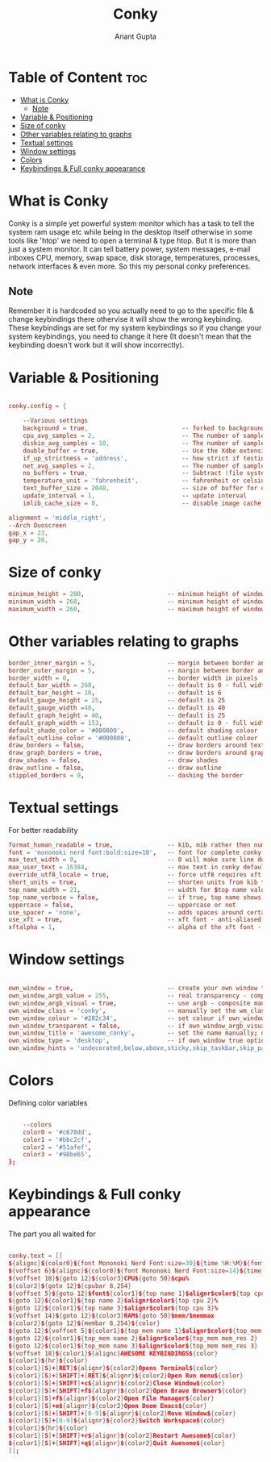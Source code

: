 #+TITLE: Conky
#+DESCRIPTION: My personal conky setup
#+AUTHOR: Anant Gupta
#+PROPERTY: header-args :tangle awesome.conkyrc

* Table of Content :toc:
- [[#what-is-conky][What is Conky]]
  - [[#note][Note]]
- [[#variable--positioning][Variable & Positioning]]
- [[#size-of-conky][Size of conky]]
- [[#other-variables-relating-to-graphs][Other variables relating to graphs]]
- [[#textual-settings][Textual settings]]
- [[#window-settings][Window settings]]
- [[#colors][Colors]]
- [[#keybindings--full-conky-appearance][Keybindings & Full conky appearance]]

* What is Conky
Conky is a simple yet powerful system monitor which has a task to tell the system ram usage etc while being in the desktop itself otherwise in some tools like 'htop' we need to open a terminal & type htop. But it is more than just a system monitor. It can tell battery power, system messages, e-mail inboxes CPU, memory, swap space, disk storage, temperatures, processes, network interfaces & even more. So this my personal conky preferences.
** Note
Remember it is hardcoded so you actually need to go to the specific file & change keybindings there othervise it will show the wrong keybinding. These keybindings are set for my system keybindings so if you change your system keybindings, you need to change it here (It doesn't mean that the keybinding doesn't work but it will show incorrectly).

* Variable & Positioning
#+begin_src conf

conky.config = {

	--Various settings
	background = true, 							-- forked to background
	cpu_avg_samples = 2,						-- The number of samples to average for CPU monitoring.
	diskio_avg_samples = 10,					-- The number of samples to average for disk I/O monitoring.
	double_buffer = true,						-- Use the Xdbe extension? (eliminates flicker)
	if_up_strictness = 'address',				-- how strict if testing interface is up - up, link or address
	net_avg_samples = 2,						-- The number of samples to average for net data
	no_buffers = true,							-- Subtract (file system) buffers from used memory?
	temperature_unit = 'fahrenheit',			-- fahrenheit or celsius
	text_buffer_size = 2048,					-- size of buffer for display of content of large variables - default 256
	update_interval = 1,						-- update interval
	imlib_cache_size = 0,                       -- disable image cache to get a new spotify cover per song

alignment = 'middle_right',
--Arch Duoscreen
gap_x = 23,
gap_y = 20,

#+end_src

* Size of conky

#+begin_src conf
minimum_height = 200,						-- minimum height of window
minimum_width = 260,						-- minimum height of window
maximum_width = 260,						-- maximum height of window

#+end_src

* Other variables relating to graphs

#+begin_src conf
	border_inner_margin = 5, 					-- margin between border and text
	border_outer_margin = 5, 					-- margin between border and edge of window
	border_width = 0, 							-- border width in pixels
	default_bar_width = 260,					-- default is 0 - full width
	default_bar_height = 10,					-- default is 6
	default_gauge_height = 25,					-- default is 25
	default_gauge_width =40,					-- default is 40
	default_graph_height = 40,					-- default is 25
	default_graph_width = 153,					-- default is 0 - full width
	default_shade_color = '#000000',			-- default shading colour
	default_outline_color = '#000000',			-- default outline colour
	draw_borders = false,						-- draw borders around text
	draw_graph_borders = true,					-- draw borders around graphs
	draw_shades = false,						-- draw shades
	draw_outline = false,						-- draw outline
	stippled_borders = 0,						-- dashing the border

#+end_src

* Textual settings
For better readability

#+begin_src conf
	format_human_readable = true,				-- kib, mib rather then number of bytes
	font = 'mononoki nerd font:bold:size=10',  	-- font for complete conky unless in code defined
	max_text_width = 0,							-- 0 will make sure line does not get broken if width too smal
	max_user_text = 16384,						-- max text in conky default 16384
	override_utf8_locale = true,				-- force utf8 requires xft
	short_units = true,							-- shorten units from kib to k
	top_name_width = 21,						-- width for $top name value default 15
	top_name_verbose = false,					-- if true, top name shows the full command line of  each  process - default value is false.
	uppercase = false,							-- uppercase or not
	use_spacer = 'none',						-- adds spaces around certain objects to align - default none
	use_xft = true,								-- xft font - anti-aliased font
	xftalpha = 1,								-- alpha of the xft font - between 0-1

#+end_src

* Window settings
#+begin_src conf

	own_window = true,							-- create your own window to draw
	own_window_argb_value = 255,			    -- real transparency - composite manager required 0-255
	own_window_argb_visual = true,				-- use argb - composite manager required
	own_window_class = 'conky',					-- manually set the wm_class name for use with xprop
	own_window_colour = '#282c34',				-- set colour if own_window_transparent no
	own_window_transparent = false,				-- if own_window_argb_visual is true sets background opacity 0%
	own_window_title = 'awesome_conky',			-- set the name manually; default conky "hostname"
	own_window_type = 'desktop',				-- if own_window true options are: normal/override/dock/desktop/panel
	own_window_hints = 'undecorated,below,above,sticky,skip_taskbar,skip_pager',  -- if own_window true - just hints - own_window_type sets it

#+end_src

* Colors
Defining color variables
#+begin_src conf

	--colors
	color0 = '#c678dd',
	color1 = '#bbc2cf',
	color2 = '#51afef',
	color3 = '#98be65',
};

#+end_src

* Keybindings & Full conky appearance

The part you all waited for

#+begin_src conf

conky.text = [[
${alignc}${color0}${font Mononoki Nerd Font:size=30}${time %H:%M}${font}
${voffset 6}${alignc}${color0}${font Mononoki Nerd Font:size=14}${time %b %d, %Y}${font}${color}
${voffset 18}${goto 12}${color3}CPU${goto 50}$cpu%
${color2}${goto 12}${cpubar 8,254}
${voffset 5}${goto 12}$font${color1}${top name 1}$alignr$color${top cpu 1}%
${goto 12}${color1}${top name 2}$alignr$color${top cpu 2}%
${goto 12}${color1}${top name 3}$alignr$color${top cpu 3}%
${voffset 14}${goto 12}${color3}RAM${goto 50}$mem/$memmax
${color2}${goto 12}${membar 8,254}${color}
${goto 12}${voffset 5}${color1}${top_mem name 1}$alignr$color${top_mem mem_res 1}
${goto 12}${color1}${top_mem name 2}$alignr$color${top_mem mem_res 2}
${goto 12}${color1}${top_mem name 3}$alignr$color${top_mem mem_res 3}
${voffset 18}${color1}${alignc}AWESOME KEYBINDINGS${color}
${color1}${hr}${color}
${color1}[S]+[RET]${alignr}${color2}Opens Terminal${color}
${color1}[S]+[SHIFT]+[RET]${alignr}${color2}Open Run menu${color}
${color1}[S]+[SHIFT]+c${alignr}${color2}Close Window${color}
${color1}[S]+[SHIFT]+f${alignr}${color2}Open Brave Browser${color}
${color1}[S]+f${alignr}${color2}Open File Manager${color}
${color1}[S]+e${alignr}${color2}Open Doom Emacs${color}
${color1}[S]+[SHIFT]+[0-9]${alignr}${color2}Move Window${color}
${color1}[S]+[0-9]${alignr}${color2}Switch Workspace${color}
${color1}${hr}${color}
${color1}[S]+[SHIFT]+r${alignr}${color2}Restart Awesome${color}
${color1}[S]+[SHIFT]+q${alignr}${color2}Quit Awesome${color}
]];

#+end_src

